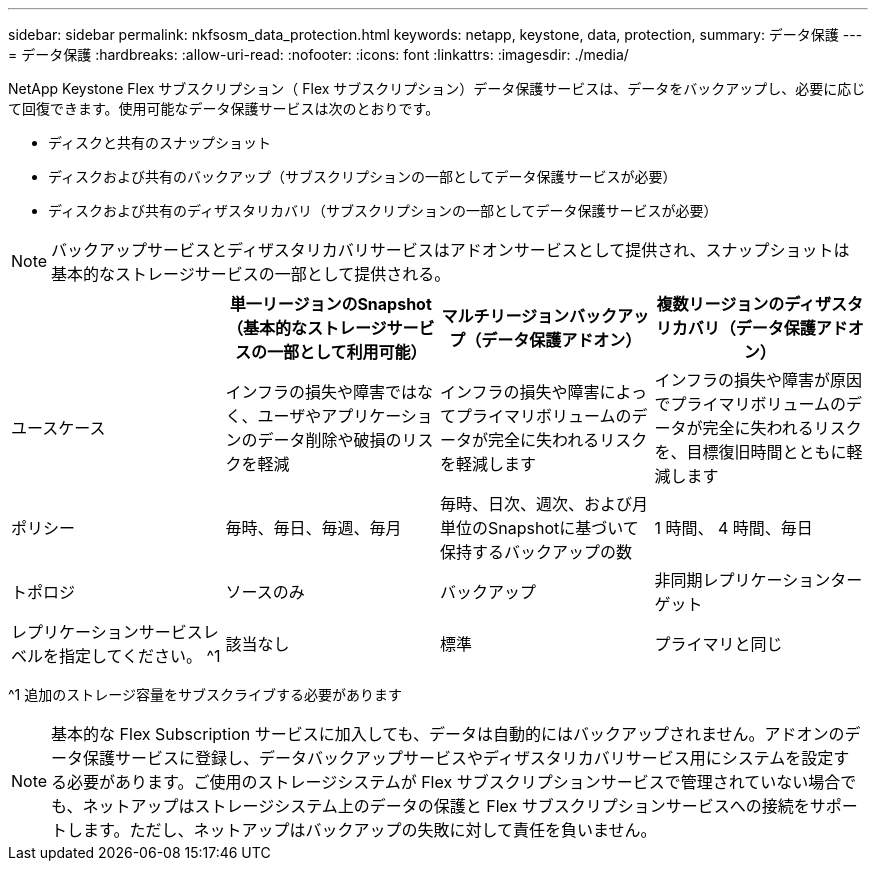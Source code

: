 ---
sidebar: sidebar 
permalink: nkfsosm_data_protection.html 
keywords: netapp, keystone, data, protection, 
summary: データ保護 
---
= データ保護
:hardbreaks:
:allow-uri-read: 
:nofooter: 
:icons: font
:linkattrs: 
:imagesdir: ./media/


[role="lead"]
NetApp Keystone Flex サブスクリプション（ Flex サブスクリプション）データ保護サービスは、データをバックアップし、必要に応じて回復できます。使用可能なデータ保護サービスは次のとおりです。

* ディスクと共有のスナップショット
* ディスクおよび共有のバックアップ（サブスクリプションの一部としてデータ保護サービスが必要）
* ディスクおよび共有のディザスタリカバリ（サブスクリプションの一部としてデータ保護サービスが必要）



NOTE: バックアップサービスとディザスタリカバリサービスはアドオンサービスとして提供され、スナップショットは基本的なストレージサービスの一部として提供される。

|===
|  | 単一リージョンのSnapshot（基本的なストレージサービスの一部として利用可能） | マルチリージョンバックアップ（データ保護アドオン） | 複数リージョンのディザスタリカバリ（データ保護アドオン） 


| ユースケース | インフラの損失や障害ではなく、ユーザやアプリケーションのデータ削除や破損のリスクを軽減 | インフラの損失や障害によってプライマリボリュームのデータが完全に失われるリスクを軽減します | インフラの損失や障害が原因でプライマリボリュームのデータが完全に失われるリスクを、目標復旧時間とともに軽減します 


| ポリシー | 毎時、毎日、毎週、毎月 | 毎時、日次、週次、および月単位のSnapshotに基づいて保持するバックアップの数 | 1 時間、 4 時間、毎日 


| トポロジ | ソースのみ | バックアップ | 非同期レプリケーションターゲット 


| レプリケーションサービスレベルを指定してください。 ^1 | 該当なし | 標準 | プライマリと同じ 
|===
^1 追加のストレージ容量をサブスクライブする必要があります


NOTE: 基本的な Flex Subscription サービスに加入しても、データは自動的にはバックアップされません。アドオンのデータ保護サービスに登録し、データバックアップサービスやディザスタリカバリサービス用にシステムを設定する必要があります。ご使用のストレージシステムが Flex サブスクリプションサービスで管理されていない場合でも、ネットアップはストレージシステム上のデータの保護と Flex サブスクリプションサービスへの接続をサポートします。ただし、ネットアップはバックアップの失敗に対して責任を負いません。
